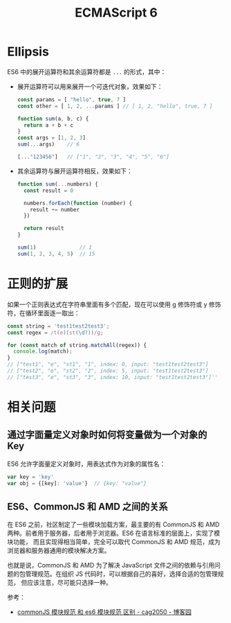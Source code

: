 #+TITLE:      ECMAScript 6

* 目录                                                    :TOC_4_gh:noexport:
- [[#ellipsis][Ellipsis]]
- [[#正则的扩展][正则的扩展]]
- [[#相关问题][相关问题]]
  - [[#通过字面量定义对象时如何将变量做为一个对象的-key][通过字面量定义对象时如何将变量做为一个对象的 Key]]
  - [[#es6commonjs-和-amd-之间的关系][ES6、CommonJS 和 AMD 之间的关系]]

* Ellipsis
  ES6 中的展开运算符和其余运算符都是 ~...~ 的形式，其中：
  + 展开运算符可以用来展开一个可迭代对象，效果如下：
    #+begin_src js
      const params = [ "hello", true, 7 ]
      const other = [ 1, 2, ...params ] // [ 1, 2, "hello", true, 7 ]

      function sum(a, b, c) {
        return a + b + c
      }
      const args = [1, 2, 3]
      sum(...args)    // 6

      [..."123456"]   // ["1", "2", "3", "4", "5", "6"]
    #+end_src
  + 其余运算符与展开运算符相反，效果如下：
    #+begin_src js
      function sum(...numbers) {
        const result = 0

        numbers.forEach(function (number) {
          result += number
        })

        return result
      }

      sum(1)              // 1
      sum(1, 2, 3, 4, 5)  // 15
    #+end_src
    
* 正则的扩展
  如果一个正则表达式在字符串里面有多个匹配，现在可以使用 g 修饰符或 y 修饰符，在循环里面逐一取出：
  #+begin_src js
    const string = 'test1test2test3';
    const regex = /t(e)(st(\d?))/g;

    for (const match of string.matchAll(regex)) {
      console.log(match);
    }
    // ["test1", "e", "st1", "1", index: 0, input: "test1test2test3"]
    // ["test2", "e", "st2", "2", index: 5, input: "test1test2test3"]
    // ["test3", "e", "st3", "3", index: 10, input: "test1test2test3"]''
  #+end_src
  
* 相关问题
** 通过字面量定义对象时如何将变量做为一个对象的 Key
   ES6 允许字面量定义对象时，用表达式作为对象的属性名：
   #+begin_src js
     var key = 'key'
     var obj = {[key]: 'value'}  // {key: "value"}
   #+end_src

** ES6、CommonJS 和 AMD 之间的关系
   在 ES6 之前，社区制定了一些模块加载方案，最主要的有 CommonJS 和 AMD 两种。前者用于服务器，后者用于浏览器。ES6 在语言标准的层面上，实现了模块功能，
   而且实现得相当简单，完全可以取代 CommonJS 和 AMD 规范，成为浏览器和服务器通用的模块解决方案。
   
   也就是说，CommonJS 和 AMD 为了解决 JavaScript 文件之间的依赖与引用问题的包管理规范。在组织 JS 代码时，可以根据自己的喜好，选择合适的包管理规范，
   但应该注意，尽可能只选择一种。

   参考：
   + [[https://www.cnblogs.com/cag2050/p/7419258.html][commonJS 模块规范 和 es6 模块规范 区别 - cag2050 - 博客园]]


